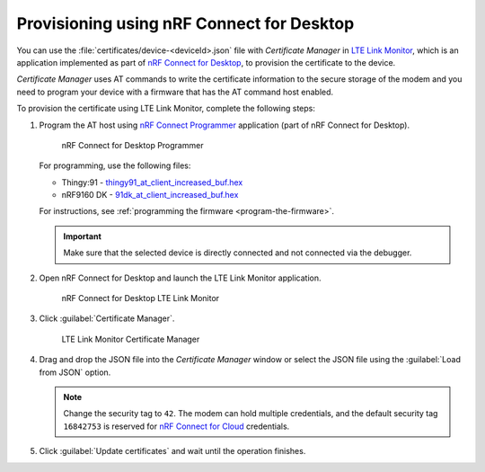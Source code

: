 .. _devices-provisioning-certificate-desktop:

Provisioning using nRF Connect for Desktop
##########################################

You can use the :file:`certificates/device-<deviceId>.json` file with *Certificate Manager* in `LTE Link Monitor <https://infocenter.nordicsemi.com/topic/ug_link_monitor/UG/link_monitor/lm_intro.html>`_, which is an application implemented as part of `nRF Connect for Desktop <https://infocenter.nordicsemi.com/topic/struct_nrftools/struct/nrftools_nrfconnect.html>`_, to provision the certificate to the device.

*Certificate Manager* uses AT commands to write the certificate information to the secure storage of the modem and you need to program your device with a firmware that has the AT command host enabled.

To provision the certificate using LTE Link Monitor, complete the following steps:

#. Program the AT host using `nRF Connect Programmer <https://infocenter.nordicsemi.com/topic/ug_nrf91_dk_gsg/UG/nrf91_DK_gsg/provisioning_certificate.html>`_ application (part of nRF Connect for Desktop). 

   .. figure:: ./images/programmer-desktop.png
      :alt: nRF Connect for Desktop Programmer

      nRF Connect for Desktop Programmer

   For programming, use the following files:
 
   *   Thingy:91 -  `thingy91_at_client_increased_buf.hex <https://nordicsemiconductor.github.io/at_client-hex/at_client-thingy91_nrf9160ns.hex>`_
   *   nRF9160 DK - `91dk_at_client_increased_buf.hex <https://nordicsemiconductor.github.io/at_client-hex/at_client-nrf9160dk_nrf9160ns.hex>`_

   For instructions, see :ref:`programming the firmware <program-the-firmware>`.

   .. important::

      Make sure that the selected device is directly connected and not connected via the debugger.

#. Open nRF Connect for Desktop and launch the LTE Link Monitor application.

   .. figure:: ./images/lte-link-monitor-desktop.png
      :alt: nRF Connect for Desktop LTE Link Monitor
      
      nRF Connect for Desktop LTE Link Monitor

#. Click :guilabel:`Certificate Manager`.
 
   .. figure:: ./images/certificate-manager-desktop.png
      :alt: nRF Connect for Desktop Certificate Manager

      LTE Link Monitor Certificate Manager

#. Drag and drop the JSON file into the *Certificate Manager* window or select the JSON file using the :guilabel:`Load from JSON` option.

   .. note::

      Change the security tag to ``42``. The modem can hold multiple credentials, and the default security tag ``16842753`` is reserved for `nRF Connect for Cloud <https://www.nordicsemi.com/Software-and-Tools/Development-Tools/nRF-Connect-for-Cloud>`_ credentials.

#. Click :guilabel:`Update certificates` and wait until the operation finishes.
